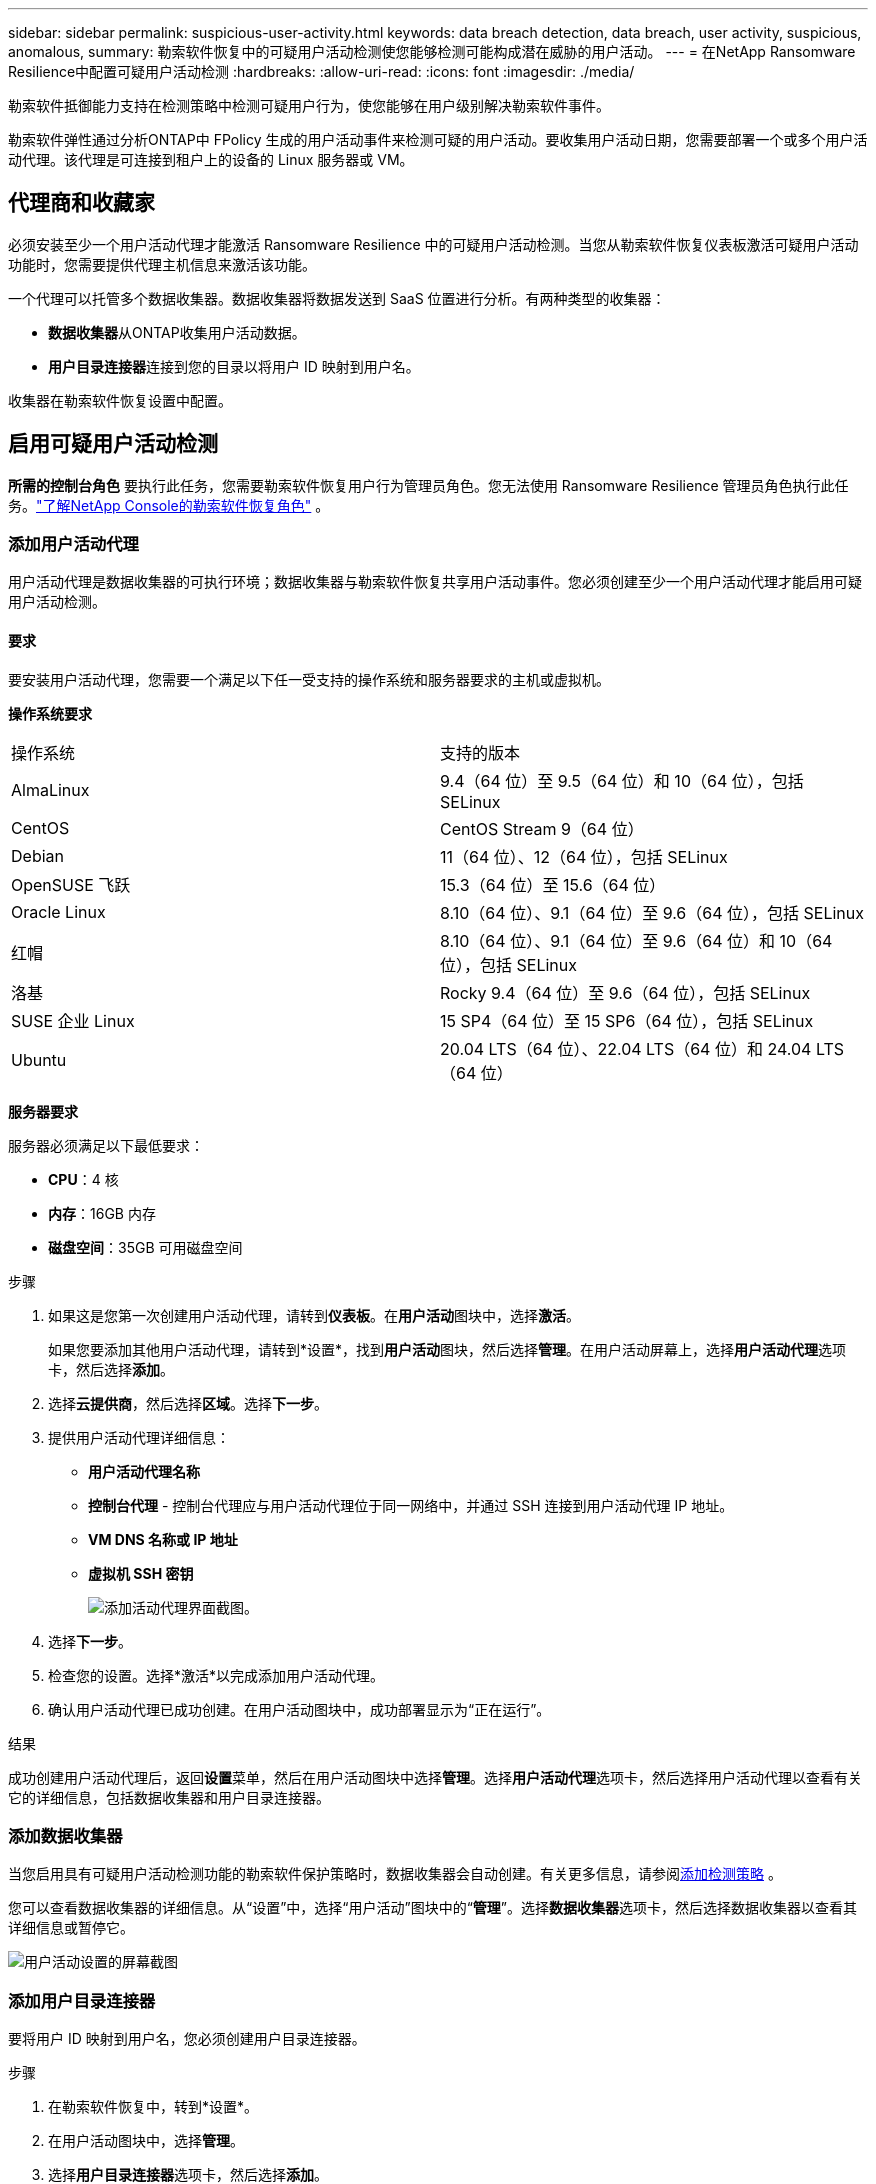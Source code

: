---
sidebar: sidebar 
permalink: suspicious-user-activity.html 
keywords: data breach detection, data breach, user activity, suspicious, anomalous, 
summary: 勒索软件恢复中的可疑用户活动检测使您能够检测可能构成潜在威胁的用户活动。 
---
= 在NetApp Ransomware Resilience中配置可疑用户活动检测
:hardbreaks:
:allow-uri-read: 
:icons: font
:imagesdir: ./media/


[role="lead"]
勒索软件抵御能力支持在检测策略中检测可疑用户行为，使您能够在用户级别解决勒索软件事件。

勒索软件弹性通过分析ONTAP中 FPolicy 生成的用户活动事件来检测可疑的用户活动。要收集用户活动日期，您需要部署一个或多个用户活动代理。该代理是可连接到租户上的设备的 Linux 服务器或 VM。



== 代理商和收藏家

必须安装至少一个用户活动代理才能激活 Ransomware Resilience 中的可疑用户活动检测。当您从勒索软件恢复仪表板激活可疑用户活动功能时，您需要提供代理主机信息来激活该功能。

一个代理可以托管多个数据收集器。数据收集器将数据发送到 SaaS 位置进行分析。有两种类型的收集器：

* **数据收集器**从ONTAP收集用户活动数据。
* **用户目录连接器**连接到您的目录以将用户 ID 映射到用户名。


收集器在勒索软件恢复设置中配置。



== 启用可疑用户活动检测

*所需的控制台角色* 要执行此任务，您需要勒索软件恢复用户行为管理员角色。您无法使用 Ransomware Resilience 管理员角色执行此任务。link:https://docs.netapp.com/us-en/console-setup-admin/reference-iam-ransomware-roles.html["了解NetApp Console的勒索软件恢复角色"^] 。



=== 添加用户活动代理

用户活动代理是数据收集器的可执行环境；数据收集器与勒索软件恢复共享用户活动事件。您必须创建至少一个用户活动代理才能启用可疑用户活动检测。



==== 要求

要安装用户活动代理，您需要一个满足以下任一受支持的操作系统和服务器要求的主机或虚拟机。

**操作系统要求**

[cols="2"]
|===


| 操作系统 | 支持的版本 


| AlmaLinux | 9.4（64 位）至 9.5（64 位）和 10（64 位），包括 SELinux 


| CentOS | CentOS Stream 9（64 位） 


| Debian | 11（64 位）、12（64 位），包括 SELinux 


| OpenSUSE 飞跃 | 15.3（64 位）至 15.6（64 位） 


| Oracle Linux | 8.10（64 位）、9.1（64 位）至 9.6（64 位），包括 SELinux 


| 红帽 | 8.10（64 位）、9.1（64 位）至 9.6（64 位）和 10（64 位），包括 SELinux 


| 洛基 | Rocky 9.4（64 位）至 9.6（64 位），包括 SELinux 


| SUSE 企业 Linux | 15 SP4（64 位）至 15 SP6（64 位），包括 SELinux 


| Ubuntu | 20.04 LTS（64 位）、22.04 LTS（64 位）和 24.04 LTS（64 位） 
|===
**服务器要求**

服务器必须满足以下最低要求：

* **CPU**：4 核
* **内存**：16GB 内存
* **磁盘空间**：35GB 可用磁盘空间


.步骤
. 如果这是您第一次创建用户活动代理，请转到**仪表板**。在**用户活动**图块中，选择**激活**。
+
如果您要添加其他用户活动代理，请转到*设置*，找到**用户活动**图块，然后选择**管理**。在用户活动屏幕上，选择**用户活动代理**选项卡，然后选择**添加**。

. 选择**云提供商**，然后选择**区域**。选择**下一步**。
. 提供用户活动代理详细信息：
+
** **用户活动代理名称**
** *控制台代理* - 控制台代理应与用户活动代理位于同一网络中，并通过 SSH 连接到用户活动代理 IP 地址。
** *VM DNS 名称或 IP 地址*
** *虚拟机 SSH 密钥*
+
image:user-activity-agent.png["添加活动代理界面截图。"]



. 选择**下一步**。
. 检查您的设置。选择*激活*以完成添加用户活动代理。
. 确认用户活动代理已成功创建。在用户活动图块中，成功部署显示为“正在运行”。


.结果
成功创建用户活动代理后，返回**设置**菜单，然后在用户活动图块中选择**管理**。选择**用户活动代理**选项卡，然后选择用户活动代理以查看有关它的详细信息，包括数据收集器和用户目录连接器。



=== 添加数据收集器

当您启用具有可疑用户活动检测功能的勒索软件保护策略时，数据收集器会自动创建。有关更多信息，请参阅xref:rp-use-protect.adoc#add-a-detection-policy-to workloads-with-existing-backup-or-snapshot-policies [添加检测策略] 。

您可以查看数据收集器的详细信息。从“设置”中，选择“用户活动”图块中的“**管理**”。选择**数据收集器**选项卡，然后选择数据收集器以查看其详细信息或暂停它。

image:user-activity-settings.png["用户活动设置的屏幕截图"]



=== 添加用户目录连接器

要将用户 ID 映射到用户名，您必须创建用户目录连接器。

.步骤
. 在勒索软件恢复中，转到*设置*。
. 在用户活动图块中，选择**管理**。
. 选择**用户目录连接器**选项卡，然后选择**添加**。
. 提供连接的详细信息：
+
** *姓名*
** *用户目录类型*
** *服务器IP地址或域名*
** *森林名称或搜索名称*
** *BIND 域名*
** *绑定密码*
** *协议*（可选）
** *港口*
+
image:screenshot-user-directory-connection.png["用户目录连接的屏幕截图"]

+
提供属性映射详细信息：

** *显示名称*
** *SID*（如果您使用 LDAP）
** *用户名*
** *Unix ID*（如果您使用 NFS）
** 选择*包括可选属性*。您还可以包括电子邮件地址、电话号码、角色、州、国家、部门、照片、经理 DN 或群组。
+
选择“*高级*”以添加可选的搜索查询。



. 选择**添加**。
. 返回用户目录连接器选项卡以检查用户目录连接器的状态。如果创建成功，用户目录连接器的状态显示为*正在运行*。




=== 删除用户目录连接器

. 在勒索软件恢复中，转到*设置*。
. 找到用户活动图块，选择**管理**。
. 选择**用户目录连接器**选项卡。
. 确定要删除的用户目录连接器。在行尾的操作菜单中，选择三个点 `...`然后**删除**。
. 在弹出的对话框中，选择**删除**以确认您的操作。




== 响应可疑用户活动警报

配置可疑用户活动检测后，您可以在警报页面中监控事件。有关更多信息，请参阅link:rp-use-alert.html#detect-malicious-activity-and-anomalous-user-behavior["检测恶意活动和异常用户行为"] 。

